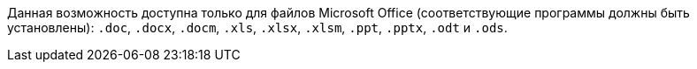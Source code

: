 Данная возможность доступна только для файлов Microsoft Office (соответствующие программы должны быть установлены): `.doc`, `.docx`, `.docm`, `.xls`, `.xlsx`, `.xlsm`, `.ppt`, `.pptx`, `.odt` и `.ods`.